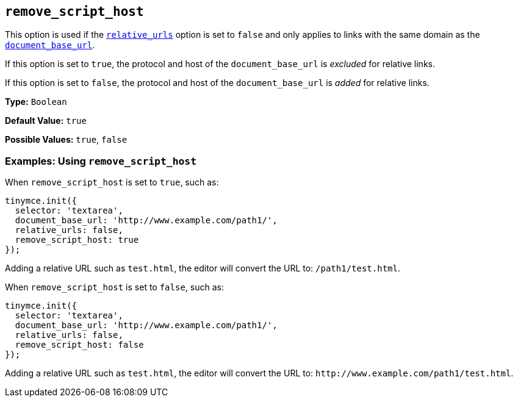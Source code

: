 [[remove_script_host]]
== `remove_script_host`

This option is used if the xref:url-handling.adoc#relative_urls[`relative_urls`] option is set to `false` and only applies to links with the same domain as the xref:url-handling.adoc#document_base_url[`document_base_url`].

If this option is set to `true`, the protocol and host of the `document_base_url` is _excluded_ for relative links.

If this option is set to `false`, the protocol and host of the `document_base_url` is _added_ for relative links.

*Type:* `Boolean`

*Default Value:* `true`

*Possible Values:* `true`, `false`

=== Examples: Using `remove_script_host`

When `remove_script_host` is set to `true`, such as:

[source, js]
----
tinymce.init({
  selector: 'textarea',
  document_base_url: 'http://www.example.com/path1/',
  relative_urls: false,
  remove_script_host: true
});
----

Adding a relative URL such as `test.html`, the editor will convert the URL to: `/path1/test.html`.

When `remove_script_host` is set to `false`, such as:

[source, js]
----
tinymce.init({
  selector: 'textarea',
  document_base_url: 'http://www.example.com/path1/',
  relative_urls: false,
  remove_script_host: false
});
----

Adding a relative URL such as `test.html`, the editor will convert the URL to: `+http://www.example.com/path1/test.html+`.

